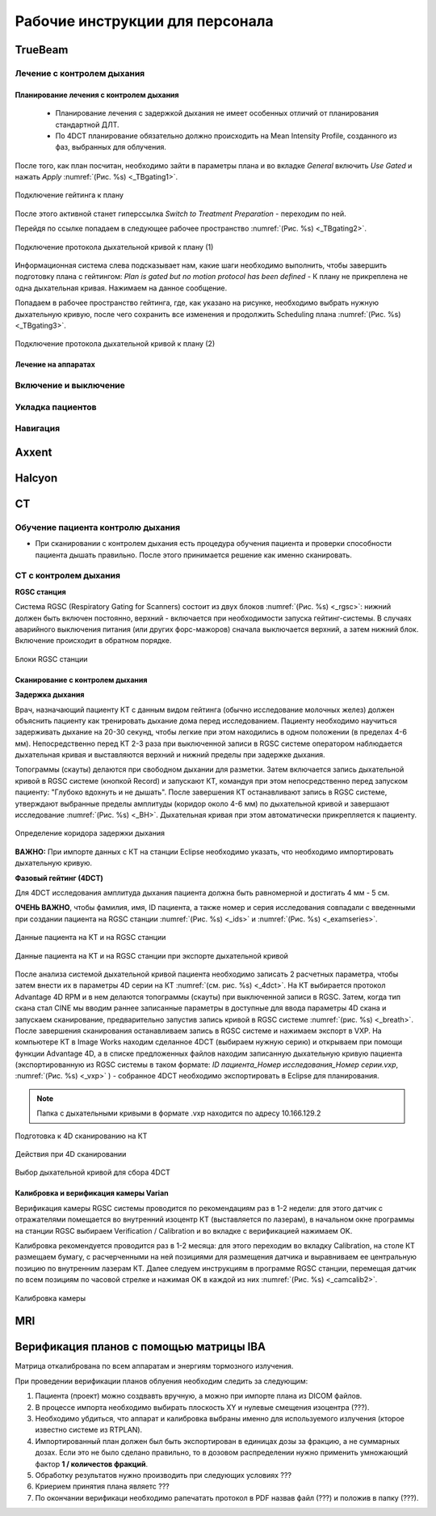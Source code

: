 .. _instructions:

Рабочие инструкции для персонала
================================

TrueBeam
--------

Лечение с контролем дыхания
~~~~~~~~~~~~~~~~~~~~~~~~~~~

Планирование лечения с контролем дыхания
""""""""""""""""""""""""""""""""""""""""

 - Планирование лечения с задержкой дыхания не имеет особенных отличий от планирования стандартной ДЛТ.
 - По 4DCT планирование обязательно должно происходить на Mean Intensity Profile, созданного из фаз, выбранных для облучения.

После того, как план посчитан, необходимо зайти в параметры плана и во вкладке *General* включить *Use Gated* и нажать *Apply* :numref:`(Рис. %s) <_TBgating1>`.

.. figure:: images/gating1.png
   :name: _TBgating1
   :align: center
   :width: 50%
   :figclass: align-center

   Подключение гейтинга к плану

После этого активной станет гиперссылка *Switch to Treatment Preparation* - переходим по ней.

Перейдя по ссылке попадаем в следующее рабочее пространство :numref:`(Рис. %s) <_TBgating2>`.

.. figure:: images/gating2.png
   :name: _TBgating2
   :align: center
   :width: 50%
   :figclass: align-center

   Подключение протокола дыхательной кривой к плану (1)

Информационная система слева подсказывает нам, какие шаги необходимо выполнить, чтобы завершить подготовку плана с гейтингом: *Plan is gated but no motion protocol
has been defined* - К плану не прикреплена не одна дыхательная кривая. Нажимаем на данное сообщение.

Попадаем в рабочее пространство гейтинга, где, как указано на рисунке, необходимо выбрать нужную дыхательную кривую, после чего сохранить все изменения и
продолжить Scheduling плана :numref:`(Рис. %s) <_TBgating3>`.

.. figure:: images/gating3.png
   :name: _TBgating3
   :align: center
   :width: 50%
   :figclass: align-center

   Подключение протокола дыхательной кривой к плану (2)

Лечение на аппаратах
""""""""""""""""""""

Включение и выключение
~~~~~~~~~~~~~~~~~~~~~~

Укладка пациентов
~~~~~~~~~~~~~~~~~

Навигация
~~~~~~~~~

Axxent
------

Halcyon
-------

CT
---

Обучение пациента контролю дыхания
~~~~~~~~~~~~~~~~~~~~~~~~~~~~~~~~~~

- При сканировании с контролем дыхания есть процедура обучения пациента и проверки способности пациента дышать правильно. 
  После этого принимается решение как именно сканировать.

CT с контролем дыхания
~~~~~~~~~~~~~~~~~~~~~~

**RGSC станция**

Система RGSC (Respiratory Gating for Scanners) состоит из двух блоков :numref:`(Рис. %s) <_rgsc>`: нижний должен быть включен постоянно, верхний - включается при 
необходимости запуска гейтинг-системы. В случаях аварийного выключения питания (или других форс-мажоров) сначала выключается верхний,
а затем нижний блок. Включение происходит в обратном порядке.

.. figure:: images/rgsc.png
   :name: _rgsc
   :align: center
   :width: 50%
   :figclass: align-center

   Блоки RGSC станции

Сканирование с контролем дыхания
""""""""""""""""""""""""""""""""

**Задержка дыхания**

Врач, назначающий пациенту КТ с данным видом гейтинга (обычно исследование молочных желез) должен объяснить пациенту как тренировать дыхание дома
перед исследованием. Пациенту необходимо научиться задерживать дыхание на 20-30 секунд, чтобы легкие при этом находились в одном
положении (в пределах 4-6 мм). Непосредственно перед КТ 2-3 раза при выключенной записи в RGSC системе оператором наблюдается дыхательная кривая и
выставляются верхний и нижний пределы при задержке дыхания.

Топограммы (скауты) делаются при свободном дыхании для разметки. Затем включается запись дыхательной кривой в RGSC системе (кнопкой Record) и
запускают КТ, командуя при этом непосредственно перед запуском пациенту: "Глубоко вдохнуть и не дышать". После завершения КТ останавливают запись в RGSC системе,
утверждают выбранные пределы амплитуды (коридор около 4-6 мм) по дыхательной кривой и завершают исследование :numref:`(Рис. %s) <_BH>`. Дыхательная кривая при этом автоматически прикрепляется к пациенту. 

.. figure:: images/Bh1.png
   :name: _BH
   :align: center
   :width: 80%
   :figclass: align-center

   Определение коридора задержки дыхания


**ВАЖНО:** При импорте данных с КТ на станции Eclipse необходимо указать, что необходимо импортировать дыхательную кривую.

**Фазовый гейтинг (4DCT)**

Для 4DCT исследования амплитуда дыхания пациента должна быть равномерной и достигать 4 мм - 5 см. 

**ОЧЕНЬ ВАЖНО**, чтобы фамилия, имя, ID пациента, а также номер и серия исследования совпадали с введенными при создании пациента на RGSC 
станции :numref:`(Рис. %s) <_ids>` и :numref:`(Рис. %s) <_examseries>`.

.. figure:: images/IDs.png
   :name: _ids
   :align: center
   :width: 80%
   :figclass: align-center

   Данные пациента на КТ и на RGSC станции

.. figure:: images/examseries.png
   :name: _examseries
   :align: center
   :width: 80%
   :figclass: align-center

   Данные пациента на КТ и на RGSC станции при экспорте дыхательной кривой


После анализа системой дыхательной кривой пациента необходимо записать 2 расчетных параметра,
чтобы затем внести их в параметры 4D серии на КТ :numref:`(см. рис. %s) <_4dct>`.
На КТ выбирается протокол Advantage 4D RPM и в нем делаются топограммы (скауты) при выключенной записи в RGSC.
Затем, когда тип скана стал CINE мы вводим раннее записанные параметры в доступные для ввода параметры 4D скана и
запускаем сканирование, предварительно запустив запись кривой в RGSC системе :numref:`(рис. %s) <_breath>`. После завершения сканирования останавливаем
запись в RGSC системе и нажимаем экспорт в VXP. На компьютере КТ в Image Works находим сделанное 4DCT (выбираем нужную
серию) и открываем при помощи функции Advantage 4D, а в списке предложенных файлов находим записанную дыхательную кривую пациента
(экспортированную из RGSC системы в таком формате: *ID пациента_Номер исследования_Номер серии.vxp*, :numref:`(Рис. %s) <_vxp>` ) - собранное 4DCT
необходимо экспортировать в Eclipse для планирования.

.. note:: Папка с дыхательными кривыми в формате .vxp находится по адресу 10.166.129.2

.. figure:: images/4dct.png
   :name: _4dct
   :align: center
   :width: 100%
   :figclass: align-center

   Подготовка к 4D сканированию на КТ


.. figure:: images/activities4d.png
   :name: _breath
   :align: center
   :width: 100%
   :figclass: align-center

   Действия при 4D сканировании


.. figure:: images/curve.png
   :name: _vxp
   :align: center
   :width: 100%
   :figclass: align-center

   Выбор дыхательной кривой для сбора 4DCT


Калибровка и верификация камеры Varian
""""""""""""""""""""""""""""""""""""""

Верификация камеры RGSC системы проводится по рекомендациям раз в 1-2 недели: для этого датчик с отражателями помещается во внутренний изоцентр КТ
(выставляется по лазерам), в начальном окне программы на станции RGSC выбираем Verification / Calibration и во вкладке с верификацией нажимаем OK.

Калибровка рекомендуется проводится раз в 1-2 месяца: для этого переходим во вкладку Calibration, на столе КТ размещаем бумагу, с расчерченными на ней позициями
для размещения датчика и выравниваем ее центральную позицию по внутренним лазерам КТ. Далее следуем инструкциям в программе RGSC станции, перемещая датчик по
всем позициям по часовой стрелке и нажимая OK в каждой из них :numref:`(Рис. %s) <_camcalib2>`.

.. figure:: images/CamCalib.png
   :name: _camcalib2
   :align: center
   :width: 50%
   :figclass: align-center

   Калибровка камеры

MRI
---

Верификация планов с помощью матрицы IBA
----------------------------------------

Матрица откалибрована по всем аппаратам и энергиям тормозного излучения.

При проведении верификации планов облуения необходим следить за следующим:

#. Пациента (проект) можно создвавть вручную, а можно при импорте плана из DICOM файлов.
#. В процессе импорта необходимо выбирать плоскость XY и нулевые смещения изоцентра (???).
#. Необходимо убдиться, что аппарат и калибровка выбраны именно для используемого
   излучения (кторое известно системе из RTPLAN).
#. Импортированный план должен был быть экспортирован в единицах дозы за фракцию, 
   а не суммарных дозах. Если это не было сделано правильно, 
   то в дозовом распределении нужно применить умножающий фактор **1 / количестов фракций**.
#. Обработку результатов нужно производить при следующих условиях ???
#. Криерием принятия плана являетс ???
#. По окончании верификаци необходимо рапечатать протокол в PDF назвав файл (???)
   и положив в папку (???).
